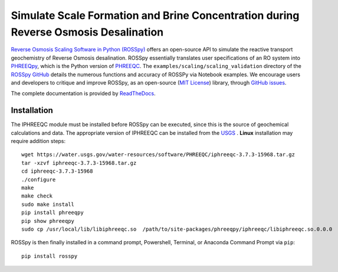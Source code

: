 Simulate Scale Formation and Brine Concentration during Reverse Osmosis Desalination
---------------------------------------------------------------------------------------------------------------------

|PyPI version| |Downloads| |docs| |License| 

.. |PyPI version| image:: https://img.shields.io/pypi/v/rosspy.svg?logo=PyPI&logoColor=brightgreen
   :target: https://pypi.org/project/ROSSpy/
   :alt: PyPI version

.. |Downloads| image:: https://pepy.tech/badge/rosspy
   :target: https://pepy.tech/project/rosspy
   :alt: Downloads

.. |Actions Status| image:: https://github.com/freiburgermsu/rosspy/workflows/Test%20ROSSpy/badge.svg
   :target: https://github.com/freiburgermsu/rosspy/actions
   :alt: Actions Status

.. |License| image:: https://img.shields.io/badge/License-MIT-blue.svg
   :target: https://opensource.org/licenses/MIT
   :alt: License

.. |MyBinder| image:: https://mybinder.org/badge_logo.svg
   :target: https://mybinder.org/v2/gh/freiburgermsu/rosspy/main?labpath=irosspy%2Firosspy.ipynb
   :alt: MyBinder
   
.. |docs| image:: https://readthedocs.org/projects/rosspy/badge/?version=latest
   :target: https://rosspy.readthedocs.io/en/latest/?badge=latest
   :alt: Documentation Status


`Reverse Osmosis Scaling Software in Python (ROSSpy) <https://pypi.org/project/ROSSpy/>`_ offers an open-source API to simulate the reactive transport geochemistry of Reverse Osmosis desalination. ROSSpy essentially translates user specifications of an RO system into `PHREEQpy <https://pypi.org/project/phreeqpy/>`_, which is the Python version of `PHREEQC <https://www.usgs.gov/software/phreeqc-version-3>`_. The ``examples/scaling/scaling_validation`` directory of the `ROSSpy GitHub <https://github.com/freiburgermsu/ROSSpy>`_ details the numerous functions and accuracy of ROSSPy via Notebook examples. We encourage users and developers to critique and improve ROSSpy, as an open-source (`MIT License <https://opensource.org/licenses/MIT>`_) library, through `GitHub issues <https://github.com/freiburgermsu/ROSSpy/issues>`_.

The complete documentation is provided by `ReadTheDocs <https://rosspy.readthedocs.io/en/latest/index.html>`_.


++++++++++++++++++++++
Installation
++++++++++++++++++++++

The IPHREEQC module must be installed before ROSSpy can be executed, since this is the source of geochemical calculations and data. The appropriate version of IPHREEQC can be installed from the `USGS <https://water.usgs.gov/water-resources/software/PHREEQC/index.html>`_ . **Linux** installation may require addition steps::

    wget https://water.usgs.gov/water-resources/software/PHREEQC/iphreeqc-3.7.3-15968.tar.gz
    tar -xzvf iphreeqc-3.7.3-15968.tar.gz
    cd iphreeqc-3.7.3-15968
    ./configure
    make
    make check
    sudo make install
    pip install phreeqpy
    pip show phreeqpy
    sudo cp /usr/local/lib/libiphreeqc.so  /path/to/site-packages/phreeqpy/iphreeqc/libiphreeqc.so.0.0.0

ROSSpy is then finally installed in a command prompt, Powershell, Terminal, or Anaconda Command Prompt via ``pip``::

 pip install rosspy
